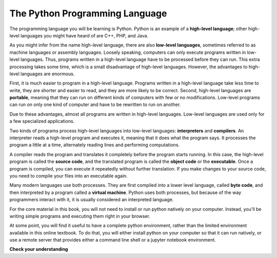 ..  Copyright (C)  Brad Miller, David Ranum, Jeffrey Elkner, Peter Wentworth, Allen B. Downey, Chris
    Meyers, and Dario Mitchell.  Permission is granted to copy, distribute
    and/or modify this document under the terms of the GNU Free Documentation
    License, Version 1.3 or any later version published by the Free Software
    Foundation; with Invariant Sections being Forward, Prefaces, and
    Contributor List, no Front-Cover Texts, and no Back-Cover Texts.  A copy of
    the license is included in the section entitled "GNU Free Documentation
    License".

.. qnum::
   :prefix: intro-5-
   :start: 1

.. index:: programming language, portable, high-level language,
           low-level language, compile, interpret

The Python Programming Language
-------------------------------

The programming language you will be learning is Python. Python is an example
of a **high-level language**; other high-level languages you might have heard
of are C++, PHP, and Java.

As you might infer from the name high-level language, there are also
**low-level languages**, sometimes referred to as machine languages or assembly
languages. Loosely speaking, computers can only execute programs written in
low-level languages. Thus, programs written in a high-level language have to be
processed before they can run. This extra processing takes some time, which is
a small disadvantage of high-level languages.
However, the advantages to high-level languages are enormous.

First, it is much easier to program in a
high-level language. Programs written in a high-level language take less time
to write, they are shorter and easier to read, and they are more likely to be
correct. Second, high-level languages are **portable**, meaning that they can
run on different kinds of computers with few or no modifications. Low-level
programs can run on only one kind of computer and have to be rewritten to run
on another.

Due to these advantages, almost all programs are written in high-level
languages. Low-level languages are used only for a few specialized
applications.

Two kinds of programs process high-level languages into low-level languages:
**interpreters** and **compilers**. An interpreter reads a high-level program
and executes it, meaning that it does what the program says. It processes the
program a little at a time, alternately reading lines and performing
computations.

.. image:: Figures/interpret.png
   :alt: Interpret illustration

A compiler reads the program and translates it completely before the program
starts running. In this case, the high-level program is called the **source
code**, and the translated program is called the **object code** or the
**executable**. Once a program is compiled, you can execute it repeatedly
without further translation. If you make changes to your source code, you need to compile your files into an executable again.

.. image:: Figures/compile.png
   :alt: Compile illustration

Many modern languages use both processes. They are first compiled into a lower
level language, called **byte code**, and then interpreted by a program called
a **virtual machine**. Python uses both processes, but because of the way
programmers interact with it, it is usually considered an interpreted language.

For the core material in this book, you will not need to install
or run python natively on your computer. Instead, you'll be writing simple
programs and executing them right in your browser.

At some point, you will find it useful to have a complete python environment, rather than the limited environment
available in this online textbook. To do that, you will either
install python on your computer so that it can run natively, or use a remote server that provides either a
command line shell or a jupyter notebook environment.

**Check your understanding**

.. mchoice:: question1_3_1
   :answer_a: the instructions in a program, written in a high-level language.
   :answer_b: the language that you are programming in (e.g. Python).
   :answer_c: the environment/tool in which you are programming.
   :answer_d: the number (or “code”) that you must input at the top of each program to tell the computer how to execute your program.
   :correct: a
   :feedback_a: If the instructions are stored in a file, it is called the source code file.
   :feedback_b: This language is simply called the programming language, or simply the language. Programs are written in this language.
   :feedback_c: The environment may be called the IDE, or Integrated Development Environment, though not always.
   :feedback_d: There is no such number that you must type in at the start of your program.

   Source code is another name for:

.. mchoice:: question1_3_2
   :answer_a: It is high-level if you are standing and low-level if you are sitting.
   :answer_b: It is high-level if you are programming for a computer and low-level if you are programming for a phone or mobile device.
   :answer_c: It is high-level if the program must be processed before it can run, and low-level if the computer can execute it without additional processing.
   :answer_d: It is high-level if it easy to program in and is very short; it is low-level if it is really hard to program in and the programs are really long.
   :correct: c
   :feedback_a: In this case high and low have nothing to do with altitude.
   :feedback_b: High and low have nothing to do with the type of device you are programming for.  Instead, look at what it takes to run the program written in the language.
   :feedback_c: Python is a high level language but must be interpreted into machine code (binary) before it can be executed.
   :feedback_d: While it is true that it is generally easier to program in a high-level language and programs written in a high-level language are usually shorter, this is not always the case.

   What is the difference between a high-level programming language and a low-level programming language?

.. mchoice:: question1_3_3
   :answer_a: 1 = a process, 2 = a function
   :answer_b: 1 = translating an entire book, 2 = translating a line at a time
   :answer_c: 1 = software, 2 = hardware
   :answer_d: 1 = object code, 2 = byte code
   :correct: b
   :feedback_a: Compiling is a software process, and running the interpreter is invoking a function, but how is a process different than a function?
   :feedback_b: Compilers take the entire source code and produce object code or the executable and interpreters execute the code line by line.
   :feedback_c: Both compilers and interpreters are software.
   :feedback_d: Compilers can produce object code or byte code depending on the language.  An interpreter produces neither.

   Pick the best replacements for **1** and **2** in the following sentence: When comparing compilers and interpreters, a compiler is like **1** while an interpreter is like **2**.


